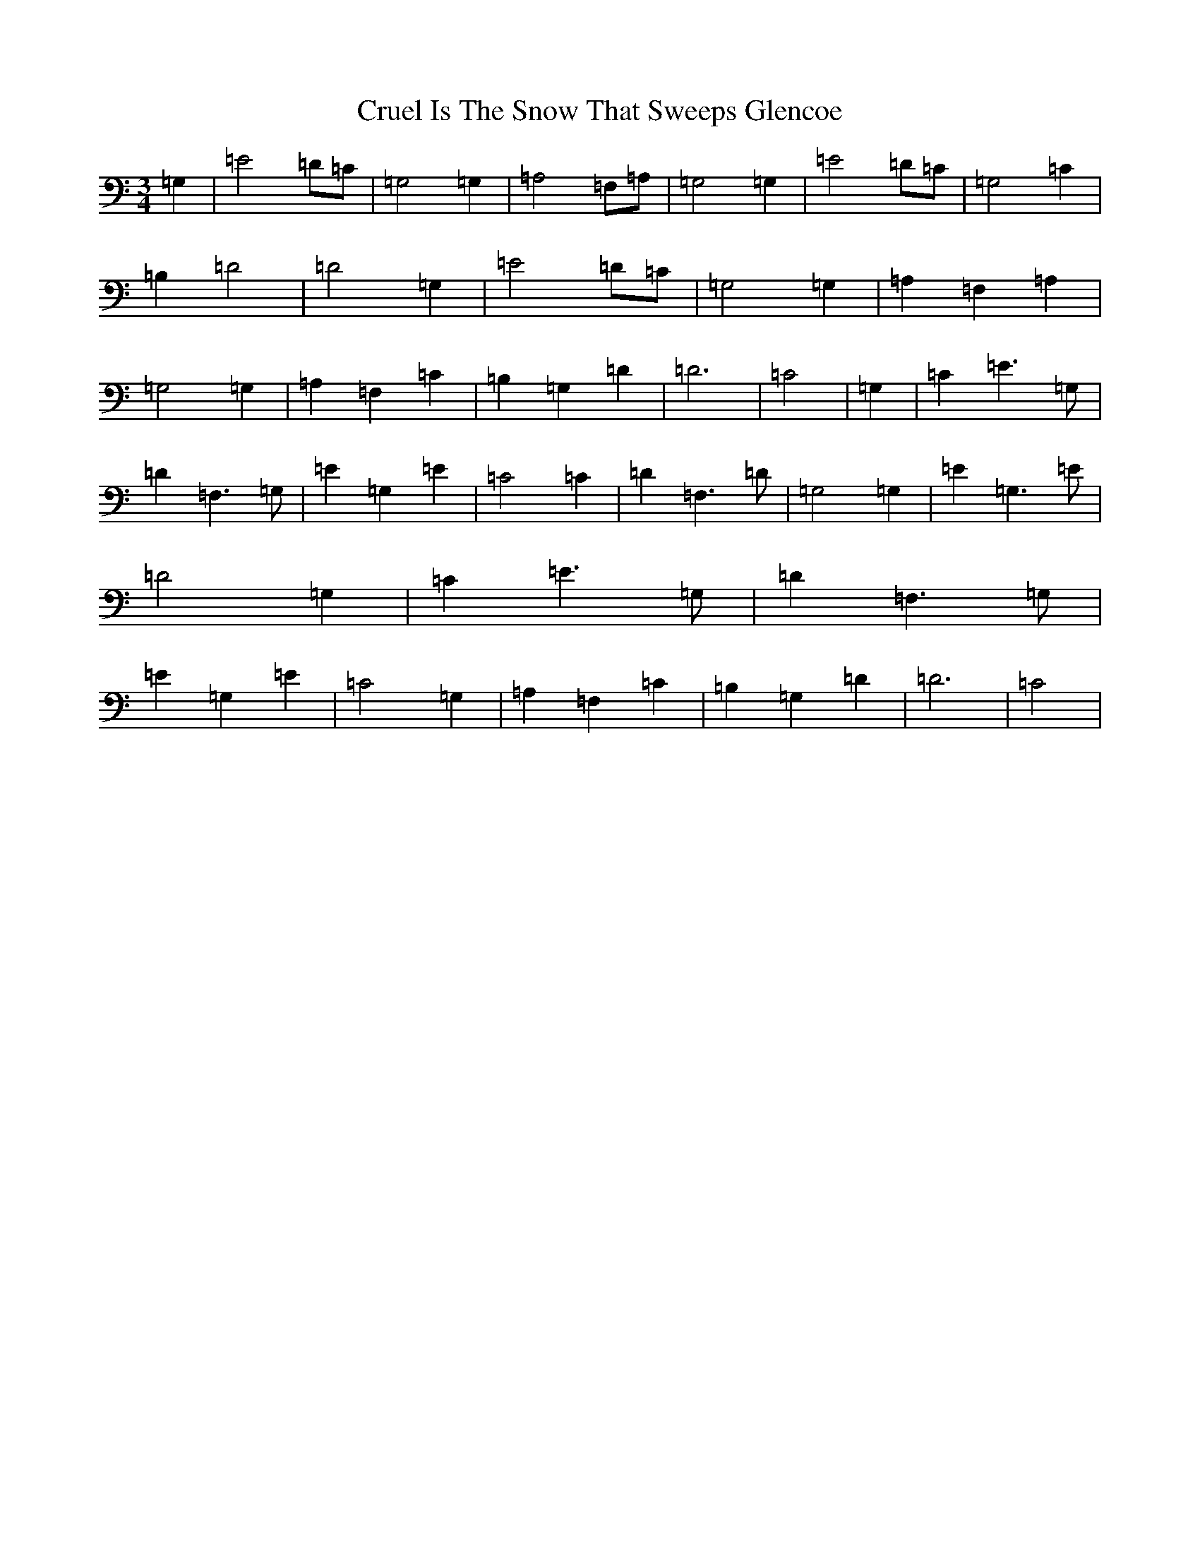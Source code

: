 X: 4486
T: Cruel Is The Snow That Sweeps Glencoe
S: https://thesession.org/tunes/8090#setting9915
R: waltz
M:3/4
L:1/8
K: C Major
=G,2|=E4=D=C|=G,4=G,2|=A,4=F,=A,|=G,4=G,2|=E4=D=C|=G,4=C2|=B,2=D4|=D4=G,2|=E4=D=C|=G,4=G,2|=A,2=F,2=A,2|=G,4=G,2|=A,2=F,2=C2|=B,2=G,2=D2|=D6|=C4|=G,2|=C2=E3=G,|=D2=F,3=G,|=E2=G,2=E2|=C4=C2|=D2=F,3=D|=G,4=G,2|=E2=G,3=E|=D4=G,2|=C2=E3=G,|=D2=F,3=G,|=E2=G,2=E2|=C4=G,2|=A,2=F,2=C2|=B,2=G,2=D2|=D6|=C4|